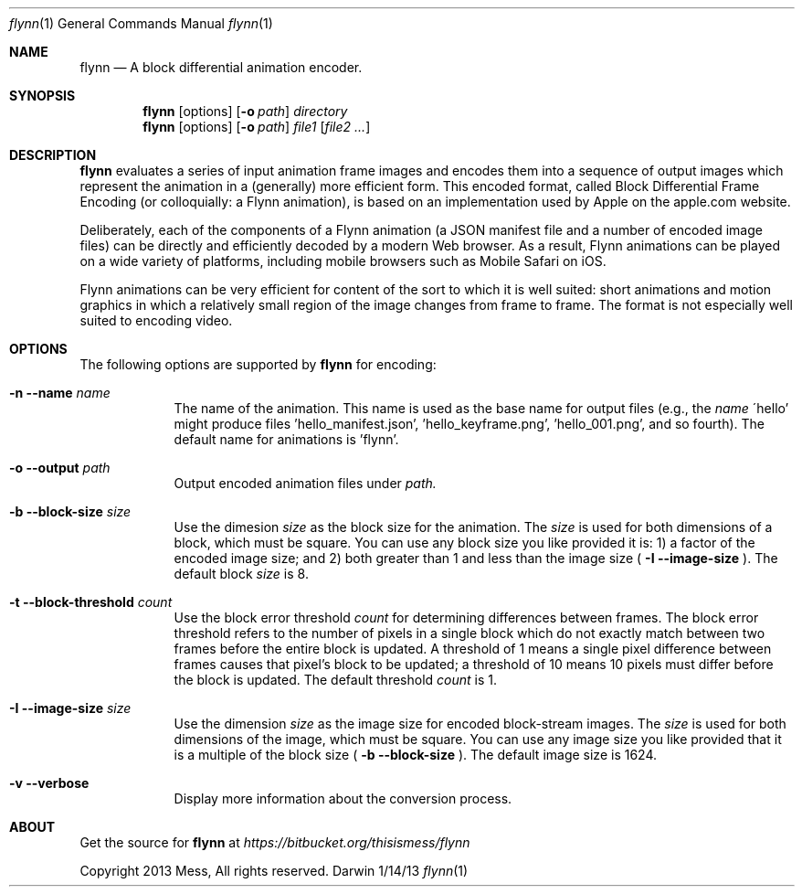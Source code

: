 .\"Modified from man(1) of FreeBSD, the NetBSD mdoc.template, and mdoc.samples.
.\"See Also:
.\"man mdoc.samples for a complete listing of options
.\"man mdoc for the short list of editing options
.\"/usr/share/misc/mdoc.template
.Dd 1/14/13               \" DATE 
.Dt flynn 1               \" Program name and manual section number 
.Os Darwin
.Sh NAME                  \" Section Header - required - don't modify 
.Nm flynn
.\" Use .Nm macro to designate other names for the documented program.
.Nd A block differential animation encoder.
.Sh SYNOPSIS             \" Section Header - required - don't modify
.Nm
.Op options
.Op Fl o Ar path
.Ar directory
.Nm
.Op options
.Op Fl o Ar path
.Ar file1
.Op Ar file2 ...
.Sh DESCRIPTION          \" Section Header - required - don't modify
.Nm
evaluates a series of input animation frame images and encodes them into a sequence of output
images which represent the animation in a (generally) more efficient form. This encoded format,
called Block Differential Frame Encoding (or colloquially: a Flynn animation), is based on an
implementation used by Apple on the apple.com website.
.Pp
Deliberately, each of the components of a Flynn animation (a JSON manifest file and a number
of encoded image files) can be directly and efficiently decoded by a modern Web browser. As a result,
Flynn animations can be played on a wide variety of platforms, including mobile browsers such as
Mobile Safari on iOS.
.Pp
Flynn animations can be very efficient for content of the sort to which it is well suited: short
animations and motion graphics in which a relatively small region of the image changes from frame
to frame. The format is not especially well suited to encoding video.
.Sh OPTIONS
The following options are supported by
.Nm
for encoding:
.Bl -tag -width -indent  \" Differs from above in tag removed 
.It Fl n -name Ar name
The name of the animation. This name is used as the base name for output files (e.g., the
.Ar name
\'hello' might produce files 'hello_manifest.json', 'hello_keyframe.png', 'hello_001.png',
and so fourth). The default name for animations is 'flynn'.
.It Fl o -output Ar path
Output encoded animation files under
.Ar path.
.It Fl b -block-size Ar size
Use the dimesion
.Ar size
as the block size for the animation. The
.Ar size
is used for both dimensions of a block, which must be square. You can use any block size you like
provided it is:
1) a factor of the encoded image size; and
2) both greater than 1 and less than the image size (
.Fl I -image-size
). The default block
.Ar size
is 8.
.It Fl t -block-threshold Ar count
Use the block error threshold
.Ar count
for determining differences between frames. The block error threshold refers to the number
of pixels in a single block which do not exactly match between two frames before the entire block
is updated. A threshold of 1 means a single pixel difference between frames causes that pixel's block
to be updated; a threshold of 10 means 10 pixels must differ before the block is updated. The default threshold
.Ar count
is 1.
.It Fl I -image-size Ar size
Use the dimension
.Ar size
as the image size for encoded block-stream images. The
.Ar size
is used for both dimensions of the image, which must be square. You can use any image size you like provided
that it is a multiple of the block size (
.Fl b -block-size
). The default image size is 1624.
.It Fl v -verbose
Display more information about the conversion process.
.El                      \" Ends the list
.Pp
.\" .Sh ENVIRONMENT      \" May not be needed
.\" .Bl -tag -width "ENV_VAR_1" -indent \" ENV_VAR_1 is width of the string ENV_VAR_1
.\" .It Ev ENV_VAR_1
.\" Description of ENV_VAR_1
.\" .It Ev ENV_VAR_2
.\" Description of ENV_VAR_2
.\" .El                      
.\" .Sh FILES                \" File used or created by the topic of the man page
.\" .Bl -tag -width "/Users/joeuser/Library/really_long_file_name" -compact
.\" .It Pa /usr/share/file_name
.\" FILE_1 description
.\" .It Pa /Users/joeuser/Library/really_long_file_name
.\" FILE_2 description
.\" .El                      \" Ends the list
.\" .Sh DIAGNOSTICS       \" May not be needed
.\" .Bl -diag
.\" .It Diagnostic Tag
.\" Diagnostic informtion here.
.\" .It Diagnostic Tag
.\" Diagnostic informtion here.
.\" .El
.\" .Sh SEE ALSO 
.\" List links in ascending order by section, alphabetically within a section.
.\" Please do not reference files that do not exist without filing a bug report
.\" .Xr a 1 , 
.\" .Xr b 1 ,
.\" .Xr c 1 ,
.\" .Xr a 2 ,
.\" .Xr b 2 ,
.\" .Xr a 3 ,
.\" .Xr b 3 
.\" .Sh BUGS              \" Document known, unremedied bugs 
.\" .Sh HISTORY           \" Document history if command behaves in a unique manner
.Sh ABOUT
Get the source for
.Nm
at
.Ar https://bitbucket.org/thisismess/flynn
.Pp
Copyright 2013 Mess, All rights reserved.

